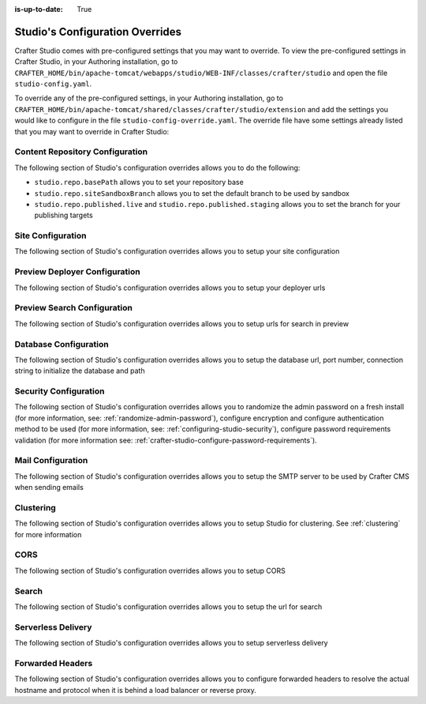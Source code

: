 :is-up-to-date: True

.. index:: Studio's Configuration Overrides, Configuration Overrides, Overrides

.. _studio-config-override:

================================
Studio's Configuration Overrides
================================

Crafter Studio comes with pre-configured settings that you may want to override.  To view the pre-configured settings in Crafter Studio, in your Authoring installation, go to ``CRAFTER_HOME/bin/apache-tomcat/webapps/studio/WEB-INF/classes/crafter/studio`` and open the file ``studio-config.yaml``.

To override any of the pre-configured settings, in your Authoring installation, go to ``CRAFTER_HOME/bin/apache-tomcat/shared/classes/crafter/studio/extension`` and add the settings you would like to configure in the file ``studio-config-override.yaml``.   The override file have some settings already listed that you may want to override in Crafter Studio:

--------------------------------
Content Repository Configuration
--------------------------------

The following section of Studio's configuration overrides allows you to do the following:

* ``studio.repo.basePath`` allows you to set your repository base
* ``studio.repo.siteSandboxBranch`` allows you to set the default branch to be used by sandbox
* ``studio.repo.published.live`` and ``studio.repo.published.staging`` allows you to set the branch for your publishing targets

.. code-block:: yaml
   :caption: *CRAFTER_HOME/bin/apache-tomcat/shared/classes/crafter/studio/extension/studio-config-override.yaml*
   :linenos:

   ##################################################
   ##              Content Repository              ##
   ##################################################
   # Absolute or relative path to repository base (all actual repositories will be under this)
   studio.repo.basePath: ../data/repos
   # Sandbox Git repository branch for every site
   # studio.repo.siteSandboxBranch: master
   # Git repository branch for publishing targets are configured here
   # Git repository branch for the `live` publishing target, default "live"
   # studio.repo.published.live: live
   # Git repository branch for the `staging` publishing target, default "staging"
   # studio.repo.published.staging: staging

------------------
Site Configuration
------------------

The following section of Studio's configuration overrides allows you to setup your site configuration

.. code-block:: yaml
   :caption: *CRAFTER_HOME/bin/apache-tomcat/shared/classes/crafter/studio/extension/studio-config-override.yaml*
   :linenos:

   ############################################################
   ##                   Site Configuration                   ##
   ############################################################
   # Destroy site context url for preview engine
   studio.configuration.site.preview.destroy.context.url: ${env:ENGINE_URL}/api/1/site/context/destroy.json?crafterSite={siteName}&token=${studio.configuration.management.previewAuthorizationToken}
   # Default preview URL
   studio.configuration.site.defaultPreviewUrl: ^https?://localhost:8080/?
   # Default authoring URL
   studio.configuration.site.defaultAuthoringUrl: ^https?://localhost:8080/studio/?
   # Default GraphQL server URL
   studio.configuration.site.defaultGraphqlServerUrl: ^https?://localhost:8080/?
   # Studio management authorization token.
   studio.configuration.management.authorizationToken: ${env:STUDIO_MANAGEMENT_TOKEN}
   # Preview engine management authorization token.
   studio.configuration.management.previewAuthorizationToken: ${env:ENGINE_MANAGEMENT_TOKEN}
   # Protected URLs with preview engine management authorization token.
   # Coma separated list of preview engine urls
   studio.configuration.management.previewProtectedUrls: >-
     /api/1/monitoring/log.json,
     /api/1/monitoring/memory.json,
     /api/1/monitoring/status.json,
     /api/1/monitoring/version.json,
     /api/1/site/context/id,
     /api/1/site/context/destroy,
     /api/1/site/context/rebuild,
     /api/1/site/context/graphql/rebuild,
     /api/1/site/cache/clear,
     /api/1/site/cache/statistics

------------------------------
Preview Deployer Configuration
------------------------------

The following section of Studio's configuration overrides allows you to setup your deployer urls

.. code-block:: yaml
   :caption: *CRAFTER_HOME/bin/apache-tomcat/shared/classes/crafter/studio/extension/studio-config-override.yaml*
   :linenos:

   ############################################################
   ##                    Preview Deployer                    ##
   ############################################################

   # Default preview deployer URL (can be overridden per site)
   studio.preview.defaultPreviewDeployerUrl: ${env:DEPLOYER_URL}/api/1/target/deploy/{siteEnv}/{siteName}
   # Default preview create target URL (can be overridden per site)
   studio.preview.createTargetUrl: ${env:DEPLOYER_URL}/api/1/target/create_if_not_exists
   # Default preview create target URL (can be overridden per site)
   studio.preview.deleteTargetUrl: ${env:DEPLOYER_URL}/api/1/target/delete-if-exists/{siteEnv}/{siteName}
   # URL to the preview repository (aka Sandbox) where authors save work-in-progress
   studio.preview.repoUrl: ${env:CRAFTER_DATA_DIR}/repos/sites/{siteName}/sandbox



----------------------------
Preview Search Configuration
----------------------------

The following section of Studio's configuration overrides allows you to setup urls for search in preview

.. code-block:: yaml
   :caption: *CRAFTER_HOME/bin/apache-tomcat/shared/classes/crafter/studio/extension/studio-config-override.yaml*
   :linenos:

   ############################################################
   ##                   Preview Search                       ##
   ############################################################

   studio.preview.search.createUrl: ${env:SEARCH_URL}/api/2/admin/index/create
   studio.preview.search.deleteUrl: ${env:SEARCH_URL}/api/2/admin/index/delete/{siteName}

----------------------
Database Configuration
----------------------

The following section of Studio's configuration overrides allows you to setup the database url, port number, connection string to initialize the database and path

.. code-block:: yaml
   :caption: *CRAFTER_HOME/bin/apache-tomcat/shared/classes/crafter/studio/extension/studio-config-override.yaml*
   :linenos:

   ##################################################
   ##                   Database                   ##
   ##################################################
   # Crafter Studio uses an embedded MariaDB by default
   # Crafter DB schema name
   studio.db.schema: ${env:MARIADB_SCHEMA}
   # Crafter DB connection string
   studio.db.url: jdbc:mariadb://${env:MARIADB_HOST}:${env:MARIADB_PORT}/${env:MARIADB_SCHEMA}?user=${env:MARIADB_USER}&password=${env:MARIADB_PASSWD}&socketTimeout=${env:MARIADB_SOCKET_TIMEOUT}
   # Connection string used to initialize database. This creates the `crafter` schema, the `crafter` user and/or upgrades the database
   studio.db.initializer.url: jdbc:mariadb://${env:MARIADB_HOST}:${env:MARIADB_PORT}?user=${env:MARIADB_ROOT_USER}&password=${env:MARIADB_ROOT_PASSWD}
   # Connection string if using a database with an already created schema and user (like AWS RDS)
   # studio.db.initializer.url: ${studio.db.url}
   # Port number for the embedded database (note this must match what's in the connection URLs in this config file)
   studio.db.port: ${env:MARIADB_PORT}
   # Data folder for the embedded database
   studio.db.dataPath: ${env:MARIADB_DATA_DIR}
   # Socket path for the embedded database
   studio.db.socket: /tmp/MariaDB4j.${env:MARIADB_PORT}.sock

----------------------
Security Configuration
----------------------

The following section of Studio's configuration overrides allows you to randomize the admin password on a fresh install (for more information, see: :ref:`randomize-admin-password`), configure encryption and configure authentication method to be used (for more information, see: :ref:`configuring-studio-security`), configure password requirements validation (for more information see: :ref:`crafter-studio-configure-password-requirements`).

.. code-block:: yaml
   :caption: *CRAFTER_HOME/bin/apache-tomcat/shared/classes/crafter/studio/extension/studio-config-override.yaml*
   :linenos:

   ##################################################
   ##                   Security                   ##
   ##################################################
   # Enable random admin password generation
   # studio.db.initializer.randomAdminPassword.enabled: false
   # Random admin password length
   # studio.db.initializer.randomAdminPassword.length: 16
   # Random admin password allowed chars
   # studio.db.initializer.randomAdminPassword.chars: ABCDEFGHIJKLMNOPQRSTUVWXYZabcdefghijklmnopqrstuvwxyz0123456789!@#$%^&*_=+-/
   # HTTP Session timeout for studio (value is in minutes).
   # studio.security.sessionTimeout: 60
   # Defines security provider for accessing repository. Possible values
   # - db (users are stored in database)
   # - ldap (users are imported from LDAP into the database)
   # - headers (use when authenticating via headers)
   # studio.security.type: ldap
   #
   # Salt for encrypting
   # studio.security.cipher.salt: ${env:CRAFTER_SYSTEM_ENCRYPTION_KEY}
   # Key for encrypting
   # studio.security.cipher.key: ${env:CRAFTER_SYSTEM_ENCRYPTION_SALT}
   # Enable password requirements validation
   # studio.security.passwordRequirements.enabled: false
   # Password requirements validation regular expression
   # The supported capture group keys are:
   #   hasNumbers
   #   hasLowercase
   #   hasUppercase
   #   hasSpecialChars
   #   noSpaces
   #   minLength
   #   maxLength
   #   minMaxLength
   # studio.security.passwordRequirements.validationRegex: ^(?=(?<hasNumbers>.*[0-9]))(?=(?<hasLowercase>.*[a-z]))(?=(?<hasUppercase>.*[A-Z]))(?=(?<hasSpecialChars>.*[~|!`,;\/@#$%^&+=]))(?<minLength>.{8,})$
   # Studio authentication chain configuration
   # studio.authentication.chain:
     # Authentication provider type
     # - provider: HEADERS
       # Authentication via headers enabled
       # enabled: false
       # Authentication header for secure key
       # secureKeyHeader: secure_key
       # Authentication headers secure key that is expected to match secure key value from headers
       # Typically this is placed in the header by the authentication agent
       # secureKeyHeaderValue: secure
       # Authentication header for username
       # usernameHeader: username
       # Authentication header for first name
       # firstNameHeader: firstname
       # Authentication header for last name
       # lastNameHeader: lastname
       # Authentication header for email
       # emailHeader: email
       # Authentication header for groups: comma separated list of sites and groups
       #   Example:
       #   site_author,site_xyz_developer
       # groupsHeader: groups
       # Enable/disable logout for headers authenticated users (SSO)
       # logoutEnabled: false
       # If logout is enabled for headers authenticated users (SSO), set the endpoint of the SP or IdP logout, which should
       # be called after local logout. The {baseUrl} macro is provided so that the browser is redirected back to Studio
       # after logout (https://STUDIO_SERVER:STUDIO_PORT/studio)
       # logoutUrl: /YOUR_DOMAIN/logout?ReturnTo={baseUrl}
     # Authentication provider type
     # - provider: LDAP
       # Authentication via LDAP enabled
       # enabled: false
       # LDAP Server url
       # ldapUrl: ldap://localhost:389
       # LDAP bind DN (user)
       # ldapUsername: cn=Manager,dc=my-domain,dc=com
       # LDAP bind password
       # ldapPassword: secret
       # LDAP base context (directory root)
       # ldapBaseContext: dc=my-domain,dc=com
       # LDAP username attribute
       # usernameLdapAttribute: uid
       # LDAP first name attribute
       # firstNameLdapAttribute: cn
       # LDAP last name attribute
       # lastNameLdapAttribute: sn
       # Authentication header for email
       # emailLdapAttribute: mail
       # LDAP groups attribute
       # groupNameLdapAttribute: crafterGroup
       # LDAP groups attribute name regex
       # groupNameLdapAttributeRegex: .*
       # LDAP groups attribute match index
       # groupNameLdapAttributeMatchIndex: 0
     # Authentication provider type
     # - provider: DB
       # Authentication via DB enabled
       # enabled: true

   # The key used for encryption of configuration properties
   studio.security.encryption.key: ${env:CRAFTER_ENCRYPTION_KEY}
   # The salt used for encryption of configuration properties
   studio.security.encryption.salt: ${env:CRAFTER_ENCRYPTION_SALT}

   # Defines name used for environment specific configuration. It is used for environment overrides in studio. Default value is default.
   studio.configuration.environment.active: ${env:CRAFTER_ENVIRONMENT}


------------------
Mail Configuration
------------------

The following section of Studio's configuration overrides allows you to setup the SMTP server to be used by Crafter CMS when sending emails

.. code-block:: yaml
   :caption: *CRAFTER_HOME/bin/apache-tomcat/shared/classes/crafter/studio/extension/studio-config-override.yaml*
   :linenos:

   ##################################################
   ##        SMTP Configuration (Email)            ##
   ##################################################

   # Default value for from header when sending emails.
   # studio.mail.from.default: admin@example.com
   # SMTP server name to send emails.
   studio.mail.host: ${env:MAIL_HOST}
   # SMTP port number to send emails.
   studio.mail.port: ${env:MAIL_PORT}
   # SMTP username for authenticated access when sending emails.
   # studio.mail.username:
   # SMTP password for authenticated access when sending emails.
   # studio.mail.password:
   # Turn on/off (value true/false) SMTP authenaticated access protocol.
   # studio.mail.smtp.auth: false
   # Enable/disable (value true/false) SMTP TLS protocol when sending emails.
   # studio.mail.smtp.starttls.enable: false
   # Enable/disable (value true/false) SMTP EHLO protocol when sending emails.
   # studio.mail.smtp.ehlo: true
   # Enable/disable (value true/false) debug mode for email service. Enabling debug mode allows tracking/debugging communication between email service and SMTP server.
   # studio.mail.debug: false

----------
Clustering
----------

The following section of Studio's configuration overrides allows you to setup Studio for clustering.  See :ref:`clustering` for more information

.. code-block:: yaml
   :caption: *CRAFTER_HOME/bin/apache-tomcat/shared/classes/crafter/studio/extension/studio-config-override.yaml*
   :linenos:

   ##################################################
   ##                 Clustering                   ##
   ##################################################
   #-----------------------------------------------------------------------------
   # IMPORTANT: To enable clustering, please specify the environment variable
   # SPRING_PROFILES_ACTIVE=crafter.studio.dbCluster in your crafter-setenv.sh
   # (or Docker/Kubernetes env variables).
   # Also configure the appropriate MARIADB env variables
   # -----------------------------------------------------------------------------

   # Cluster Git URL format for synching members.
   # - Typical SSH URL format: ssh://{username}@{localAddress}{absolutePath}
   # - Typical HTTPS URL format: https://{localAddress}/repos/sites
   # studio.clustering.sync.urlFormat: ssh://{username}@{localAddress}{absolutePath}

   # Cluster Syncers
   # Sandbox Sync Job interval in milliseconds which is how often to sync the work-area
   # studio.clustering.sandboxSyncJob.interval: 2000
   # Published Sync Job interval in milliseconds which is how often to sync the published repos
   # studio.clustering.publishedSyncJob.interval: 60000
   # Global Repo Sync Job interval in milliseconds which is how often to sync the global repo
   # studio.clustering.globalRepoSyncJob.interval: 45000
   # Cluster member after heartbeat stale for amount of minutes will be declared inactive
   # studio.clustering.heartbeatStale.timeLimit: 5
   # Cluster member after being inactive for amount of minutes will be removed from cluster
   # studio.clustering.inactivity.timeLimit: 5

   # Cluster member registration, this registers *this* server into the pool
   # Cluster node registration data, remember to uncomment the next line
   # studio.clustering.node.registration:
   #  This server's local address (reachable to other cluster members). You can also specify a different port by
   #  attaching :PORT to the adddress (e.g 192.168.1.200:2222)
   #  localAddress: ${env:CLUSTER_NODE_ADDRESS}
   #  Authentication type to access this server's local repository
   #  possible values
   #   - none (no authentication needed)
   #   - basic (username/password authentication)
   #   - key (ssh authentication)
   #  authenticationType: none
   #  Username to access this server's local repository
   #  username: user
   #  Password to access this server's local repository
   #  password: SuperSecurePassword
   #  Private key to access this server's local repository (multiline string)
   #  privateKey: |
   #    -----BEGIN PRIVATE KEY-----
   #    privateKey
   #    -----END PRIVATE KEY-----


----
CORS
----

The following section of Studio's configuration overrides allows you to setup CORS

.. code-block:: yaml
   :caption: *CRAFTER_HOME/bin/apache-tomcat/shared/classes/crafter/studio/extension/studio-config-override.yaml*
   :linenos:

   ################################################################
   ##                             CORS                           ##
   ################################################################
   # This is configured as permissive by default for ease of deployment
   # Remember to tighten this up for production

   # Disable CORS headers completely
   # studio.cors.disable: false
   # Value for the Access-Control-Allow-Origin header
   # studio.cors.origins: '*'
   # Value for the Access-Control-Allow-Headers header
   # studio.cors.headers: '*'
   # Value for the Access-Control-Allow-Methods header
   # studio.cors.methods: '*'
   # Value for the Access-Control-Allow-Credentials header
   # studio.cors.credentials: true
   # Value for the Access-Control-Max-Age header
   # studio.cors.maxage: -1

------
Search
------

The following section of Studio's configuration overrides allows you to setup the url for search

.. code-block:: yaml
   :caption: *CRAFTER_HOME/bin/apache-tomcat/shared/classes/crafter/studio/extension/studio-config-override.yaml*
   :linenos:

   ################################################################
   ##                           Search                           ##
   ################################################################
   # URLs to connect to Elasticsearch
   studio.search.urls: ${env:ES_URL}
   # The username for Elasticsearch
   studio.search.username: ${env:ES_USERNAME}
   # The password for Elasticsearch
   studio.search.password: ${env:ES_PASSWORD}
   # The connection timeout in milliseconds, if set to -1 the default will be used
   studio.search.timeout.connect: -1
   # The socket timeout in milliseconds, if set to -1 the default will be used
   studio.search.timeout.socket: -1
   # The number of threads to use, if set to -1 the default will be used
   studio.search.threads: -1



-------------------
Serverless Delivery
-------------------

The following section of Studio's configuration overrides allows you to setup serverless delivery

.. code-block:: yaml
   :caption: *CRAFTER_HOME/bin/apache-tomcat/shared/classes/crafter/studio/extension/studio-config-override.yaml*
   :linenos:

   ##########################################################
   ##                 Serverless Delivery                  ##
   ##########################################################
   # Indicates if serverless delivery is enabled
   # studio.serverless.delivery.enabled: false
   # The URL for the serverless delivery deployer create URL
   # studio.serverless.delivery.deployer.target.createUrl: ${studio.preview.createTargetUrl}
   # The URL for the serverless delivery deployer delete URL
   # studio.serverless.delivery.deployer.target.deleteUrl: ${studio.preview.deleteTargetUrl}
   # The template name for serverless deployer targets
   # studio.serverless.delivery.deployer.target.template: aws-cloudformed-s3
   # Replace existing target configuration if one exists?
   # studio.serverless.delivery.deployer.target.replace: false
   # The URL the deployer will use to clone/pull the site's published repo. When the deployer is in a separate node
   # (because of clustering), this URL should be an SSH/HTTP URL to the load balancer in front of the Studios
   # studio.serverless.delivery.deployer.target.remoteRepoUrl: ${env:CRAFTER_DATA_DIR}/repos/sites/{siteName}/published
   # The deployer's local path where it will store the clone of the published site. This property is not needed if
   # the deployer is not the preview deployer, so you can leave an empty string ('') instead
   # studio.serverless.delivery.deployer.target.localRepoPath: ${env:CRAFTER_DATA_DIR}/repos/aws/{siteName}
   # Parameters for the target template. Please check the deployer template documentation for the possible parameters.
   # The following parameters will be sent automatically, and you don't need to specify them: env, site_name, replace,
   # disable_deploy_cron, local_repo_path, repo_url, use_crafter_search
   # studio.serverless.delivery.deployer.target.template.params:
   #   # The delivery Elasticsearch endpoint (optional is authoring is using the same one, specified in the ES_URL env variable)
   #   elastic_search_url:
   #   aws:
   #     # AWS region (optional if specified through default AWS chain)
   #     region: us-east-1
   #     # AWS access key (optional if specified through default AWS chain)
   #     default_access_key:
   #     # AWS secret key (optional if specified through default AWS chain)
   #     default_secret_key:
   #     cloudformation:
   #       # AWS access key (optional if aws.accessKey is specified)
   #       access_key:
   #       # AWS secret key (optional if aws.secretKey is specified)
   #       secret_key:
   #       # Namespace to use for CloudFormation resources (required when target template is aws-cloudformed-s3)
   #       namespace: myorganization
   #       # The domain name of the serverless delivery LB (required when target template is aws-cloudformed-s3)
   #       deliveryLBDomainName:
   #       # The SSL certificate ARN the CloudFront CDN should use (optional when target template is aws-cloudformed-s3)
   #       cloudfrontCertificateArn:
   #       # The alternate domains names (besides *.cloudfront.net) for the CloudFront CDN (optional when target template is aws-cloudformed-s3)
   #       alternateCloudFrontDomainNames:

-----------------
Forwarded Headers
-----------------

The following section of Studio's configuration overrides allows you to configure forwarded headers to resolve the actual hostname and protocol when it is behind a load balancer or reverse proxy.

.. code-block:: yaml
   :caption: *CRAFTER_HOME/bin/apache-tomcat/shared/classes/crafter/studio/extension/studio-config-override.yaml*
   :linenos:

   ##################################################
   ##             Forwarded Headers                ##
   ##################################################
   # Indicates if Forwarded or X-Forwarded headers should be used when resolving the client-originated protocol and
   # address. Enable when Studio is behind a reverse proxy or load balancer that sends these
   studio.forwarded.headers.enabled: false